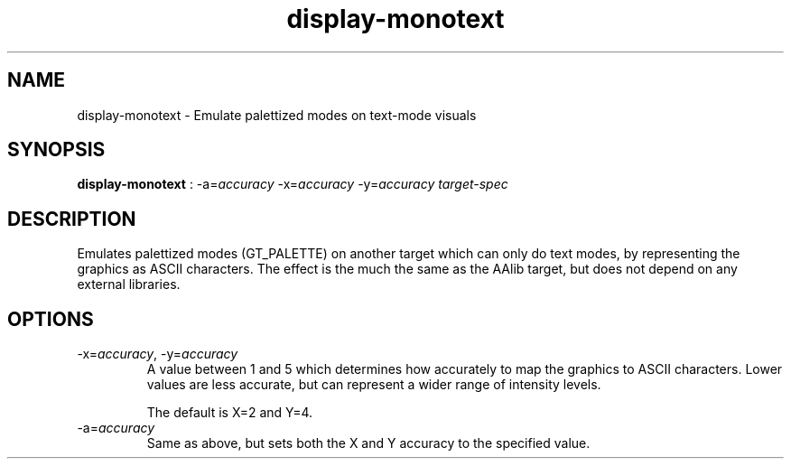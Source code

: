 .TH "display-monotext" 7 GGI
.SH NAME
display-monotext \- Emulate palettized modes on text-mode visuals
.SH SYNOPSIS
 \fBdisplay-monotext\fR : -a=\fIaccuracy\fR -x=\fIaccuracy\fR -y=\fIaccuracy\fR \fItarget-spec\fR 
.SH DESCRIPTION
Emulates palettized modes (GT_PALETTE) on another target which can only do text modes, by representing the graphics as ASCII characters.  The effect is the much the same as the AAlib target, but does not depend on any external libraries.
.SH OPTIONS
.TP
-x=\fIaccuracy\fR, -y=\fIaccuracy\fR
A value between 1 and 5 which determines how accurately to map the graphics to ASCII characters.  Lower values are less accurate, but can represent a wider range of intensity levels.

The default is X=2 and Y=4.
.PP
.TP
-a=\fIaccuracy\fR
Same as above, but sets both the X and Y accuracy to the specified value.
.PP

